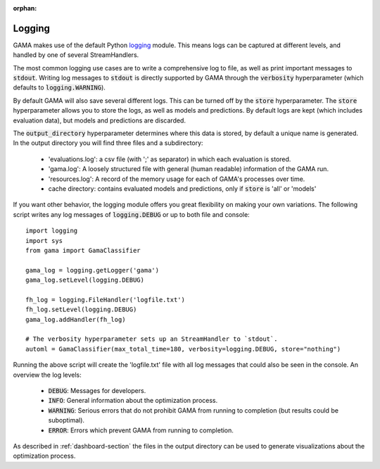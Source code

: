 :orphan:

.. default-role:: code

.. _logging-section:

Logging
-------

GAMA makes use of the default Python `logging <https://docs.python.org/3.5/library/logging.html>`_ module.
This means logs can be captured at different levels, and handled by one of several StreamHandlers.

The most common logging use cases are to write a comprehensive log to file, as well as print important messages to `stdout`.
Writing log messages to `stdout` is directly supported by GAMA through the `verbosity` hyperparameter
(which defaults to `logging.WARNING`).

By default GAMA will also save several different logs.
This can be turned off by the `store` hyperparameter.
The `store` hyperparameter allows you to store the logs, as well as models and predictions.
By default logs are kept (which includes evaluation data), but models and predictions are discarded.

The `output_directory` hyperparameter determines where this data is stored, by default a unique name is generated.
In the output directory you will find three files and a subdirectory:

 - 'evaluations.log': a csv file (with ';' as separator) in which each evaluation is stored.
 - 'gama.log': A loosely structured file with general (human readable) information of the GAMA run.
 - 'resources.log': A record of the memory usage for each of GAMA's processes over time.
 - cache directory: contains evaluated models and predictions, only if `store` is 'all' or 'models'

If you want other behavior, the logging module offers you great flexibility on making your own variations.
The following script writes any log messages of `logging.DEBUG` or up to both file and console::

    import logging
    import sys
    from gama import GamaClassifier

    gama_log = logging.getLogger('gama')
    gama_log.setLevel(logging.DEBUG)

    fh_log = logging.FileHandler('logfile.txt')
    fh_log.setLevel(logging.DEBUG)
    gama_log.addHandler(fh_log)

    # The verbosity hyperparameter sets up an StreamHandler to `stdout`.
    automl = GamaClassifier(max_total_time=180, verbosity=logging.DEBUG, store="nothing")

Running the above script will create the 'logfile.txt' file with all log messages that could also be seen in the console.
An overview the log levels:

 - `DEBUG`: Messages for developers.
 - `INFO`: General information about the optimization process.
 - `WARNING`: Serious errors that do not prohibit GAMA from running to completion (but results could be suboptimal).
 - `ERROR`: Errors which prevent GAMA from running to completion.

As described in :ref:`dashboard-section` the files in the output directory can be used to generate visualizations about the optimization process.
